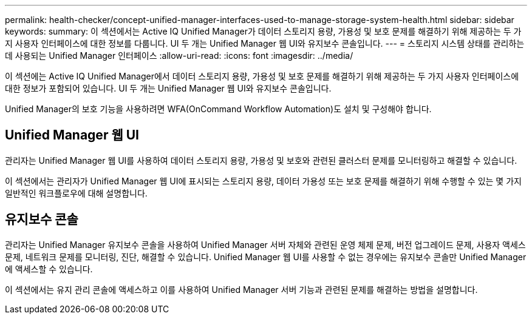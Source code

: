 ---
permalink: health-checker/concept-unified-manager-interfaces-used-to-manage-storage-system-health.html 
sidebar: sidebar 
keywords:  
summary: 이 섹션에서는 Active IQ Unified Manager가 데이터 스토리지 용량, 가용성 및 보호 문제를 해결하기 위해 제공하는 두 가지 사용자 인터페이스에 대한 정보를 다룹니다. UI 두 개는 Unified Manager 웹 UI와 유지보수 콘솔입니다. 
---
= 스토리지 시스템 상태를 관리하는 데 사용되는 Unified Manager 인터페이스
:allow-uri-read: 
:icons: font
:imagesdir: ../media/


[role="lead"]
이 섹션에는 Active IQ Unified Manager에서 데이터 스토리지 용량, 가용성 및 보호 문제를 해결하기 위해 제공하는 두 가지 사용자 인터페이스에 대한 정보가 포함되어 있습니다. UI 두 개는 Unified Manager 웹 UI와 유지보수 콘솔입니다.

Unified Manager의 보호 기능을 사용하려면 WFA(OnCommand Workflow Automation)도 설치 및 구성해야 합니다.



== Unified Manager 웹 UI

관리자는 Unified Manager 웹 UI를 사용하여 데이터 스토리지 용량, 가용성 및 보호와 관련된 클러스터 문제를 모니터링하고 해결할 수 있습니다.

이 섹션에서는 관리자가 Unified Manager 웹 UI에 표시되는 스토리지 용량, 데이터 가용성 또는 보호 문제를 해결하기 위해 수행할 수 있는 몇 가지 일반적인 워크플로우에 대해 설명합니다.



== 유지보수 콘솔

관리자는 Unified Manager 유지보수 콘솔을 사용하여 Unified Manager 서버 자체와 관련된 운영 체제 문제, 버전 업그레이드 문제, 사용자 액세스 문제, 네트워크 문제를 모니터링, 진단, 해결할 수 있습니다. Unified Manager 웹 UI를 사용할 수 없는 경우에는 유지보수 콘솔만 Unified Manager에 액세스할 수 있습니다.

이 섹션에서는 유지 관리 콘솔에 액세스하고 이를 사용하여 Unified Manager 서버 기능과 관련된 문제를 해결하는 방법을 설명합니다.
